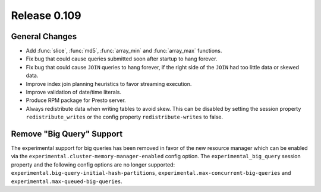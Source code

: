 =============
Release 0.109
=============

General Changes
---------------

* Add :func:`slice`, :func:`md5`, :func:`array_min` and :func:`array_max` functions.
* Fix bug that could cause queries submitted soon after startup to hang forever.
* Fix bug that could cause ``JOIN`` queries to hang forever, if the right side of
  the ``JOIN`` had too little data or skewed data.
* Improve index join planning heuristics to favor streaming execution.
* Improve validation of date/time literals.
* Produce RPM package for Presto server.
* Always redistribute data when writing tables to avoid skew. This can
  be disabled by setting the session property ``redistribute_writes``
  or the config property ``redistribute-writes`` to false.

Remove "Big Query" Support
--------------------------
The experimental support for big queries has been removed in favor of
the new resource manager which can be enabled via the
``experimental.cluster-memory-manager-enabled`` config option.
The ``experimental_big_query`` session property and the following config
options are no longer supported: ``experimental.big-query-initial-hash-partitions``,
``experimental.max-concurrent-big-queries`` and ``experimental.max-queued-big-queries``.
